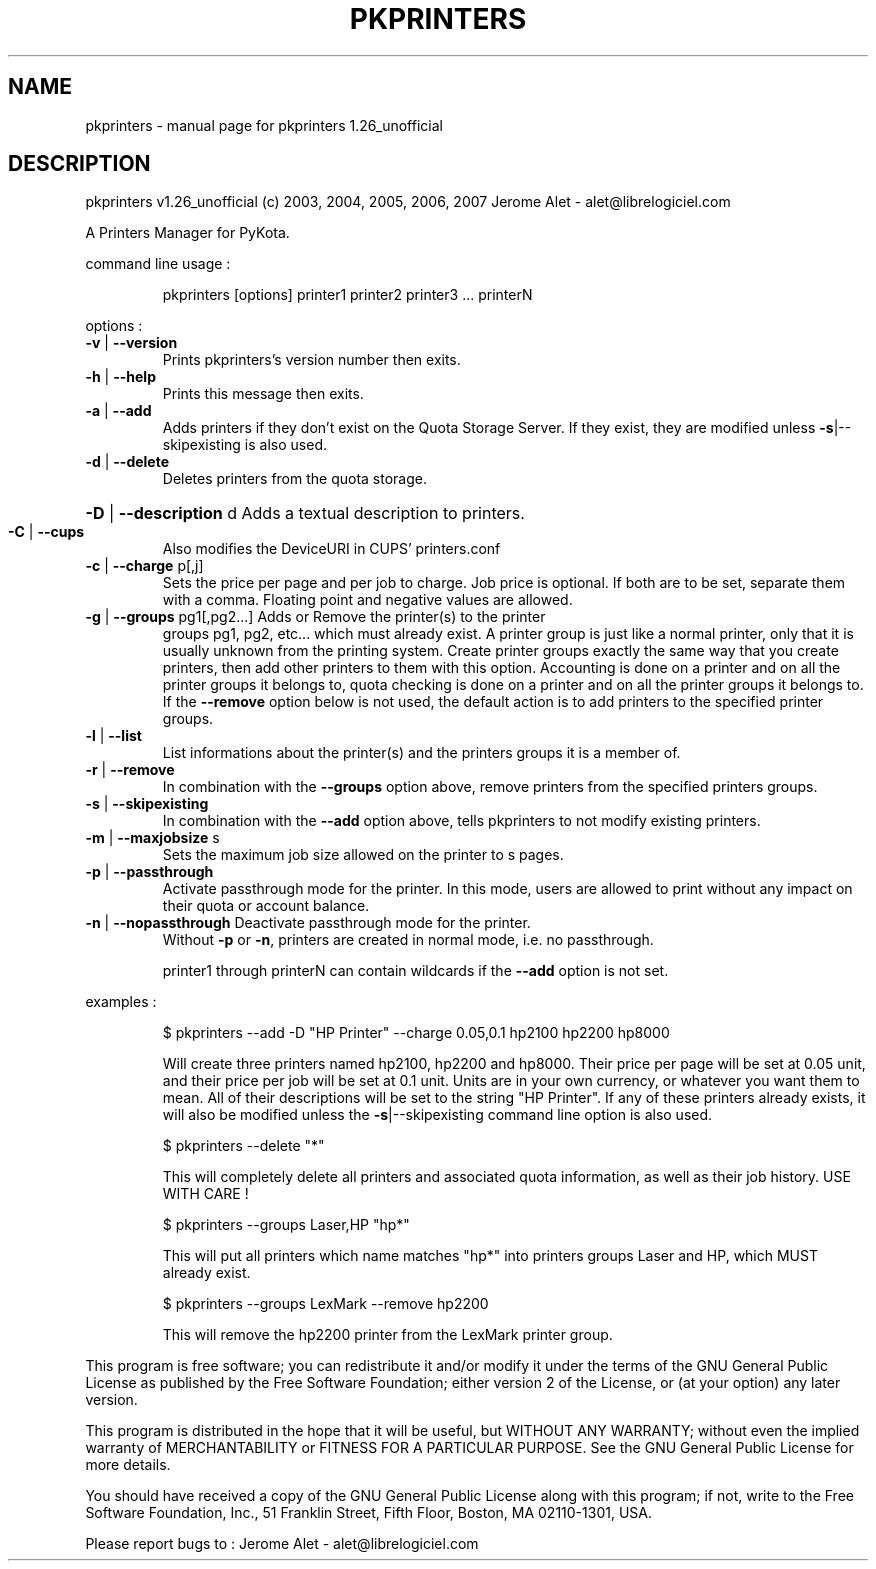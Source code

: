 .\" DO NOT MODIFY THIS FILE!  It was generated by help2man 1.36.
.TH PKPRINTERS "1" "July 2007" "C@LL - Conseil Internet & Logiciels Libres" "User Commands"
.SH NAME
pkprinters \- manual page for pkprinters 1.26_unofficial
.SH DESCRIPTION
pkprinters v1.26_unofficial (c) 2003, 2004, 2005, 2006, 2007 Jerome Alet \- alet@librelogiciel.com
.PP
A Printers Manager for PyKota.
.PP
command line usage :
.IP
pkprinters [options] printer1 printer2 printer3 ... printerN
.PP
options :
.TP
\fB\-v\fR | \fB\-\-version\fR
Prints pkprinters's version number then exits.
.TP
\fB\-h\fR | \fB\-\-help\fR
Prints this message then exits.
.TP
\fB\-a\fR | \fB\-\-add\fR
Adds printers if they don't exist on the Quota
Storage Server. If they exist, they are modified
unless \fB\-s\fR|\-\-skipexisting is also used.
.TP
\fB\-d\fR | \fB\-\-delete\fR
Deletes printers from the quota storage.
.HP
\fB\-D\fR | \fB\-\-description\fR d Adds a textual description to printers.
.TP
\fB\-C\fR | \fB\-\-cups\fR
Also modifies the DeviceURI in CUPS' printers.conf
.TP
\fB\-c\fR | \fB\-\-charge\fR p[,j]
Sets the price per page and per job to charge.
Job price is optional.
If both are to be set, separate them with a comma.
Floating point and negative values are allowed.
.TP
\fB\-g\fR | \fB\-\-groups\fR pg1[,pg2...] Adds or Remove the printer(s) to the printer
groups pg1, pg2, etc... which must already exist.
A printer group is just like a normal printer,
only that it is usually unknown from the printing
system. Create printer groups exactly the same
way that you create printers, then add other
printers to them with this option.
Accounting is done on a printer and on all
the printer groups it belongs to, quota checking
is done on a printer and on all the printer groups
it belongs to.
If the \fB\-\-remove\fR option below is not used, the
default action is to add printers to the specified
printer groups.
.TP
\fB\-l\fR | \fB\-\-list\fR
List informations about the printer(s) and the
printers groups it is a member of.
.TP
\fB\-r\fR | \fB\-\-remove\fR
In combination with the \fB\-\-groups\fR option above,
remove printers from the specified printers groups.
.TP
\fB\-s\fR | \fB\-\-skipexisting\fR
In combination with the \fB\-\-add\fR option above, tells
pkprinters to not modify existing printers.
.TP
\fB\-m\fR | \fB\-\-maxjobsize\fR s
Sets the maximum job size allowed on the printer
to s pages.
.TP
\fB\-p\fR | \fB\-\-passthrough\fR
Activate passthrough mode for the printer. In this
mode, users are allowed to print without any impact
on their quota or account balance.
.TP
\fB\-n\fR | \fB\-\-nopassthrough\fR Deactivate passthrough mode for the printer.
Without \fB\-p\fR or \fB\-n\fR, printers are created in
normal mode, i.e. no passthrough.
.IP
printer1 through printerN can contain wildcards if the \fB\-\-add\fR option
is not set.
.PP
examples :
.IP
\f(CW$ pkprinters --add -D "HP Printer" --charge 0.05,0.1 hp2100 hp2200 hp8000\fR
.IP
Will create three printers named hp2100, hp2200 and hp8000.
Their price per page will be set at 0.05 unit, and their price
per job will be set at 0.1 unit. Units are in your own currency,
or whatever you want them to mean.
All of their descriptions will be set to the string "HP Printer".
If any of these printers already exists, it will also be modified
unless the \fB\-s\fR|\-\-skipexisting command line option is also used.
.IP
\f(CW$ pkprinters --delete "*"\fR
.IP
This will completely delete all printers and associated quota information,
as well as their job history. USE WITH CARE !
.IP
\f(CW$ pkprinters --groups Laser,HP "hp*"\fR
.IP
This will put all printers which name matches "hp*" into printers groups
Laser and HP, which MUST already exist.
.IP
\f(CW$ pkprinters --groups LexMark --remove hp2200\fR
.IP
This will remove the hp2200 printer from the LexMark printer group.
.PP
This program is free software; you can redistribute it and/or modify
it under the terms of the GNU General Public License as published by
the Free Software Foundation; either version 2 of the License, or
(at your option) any later version.
.PP
This program is distributed in the hope that it will be useful,
but WITHOUT ANY WARRANTY; without even the implied warranty of
MERCHANTABILITY or FITNESS FOR A PARTICULAR PURPOSE.  See the
GNU General Public License for more details.
.PP
You should have received a copy of the GNU General Public License
along with this program; if not, write to the Free Software
Foundation, Inc., 51 Franklin Street, Fifth Floor, Boston, MA 02110\-1301, USA.
.PP
Please report bugs to : Jerome Alet \- alet@librelogiciel.com
